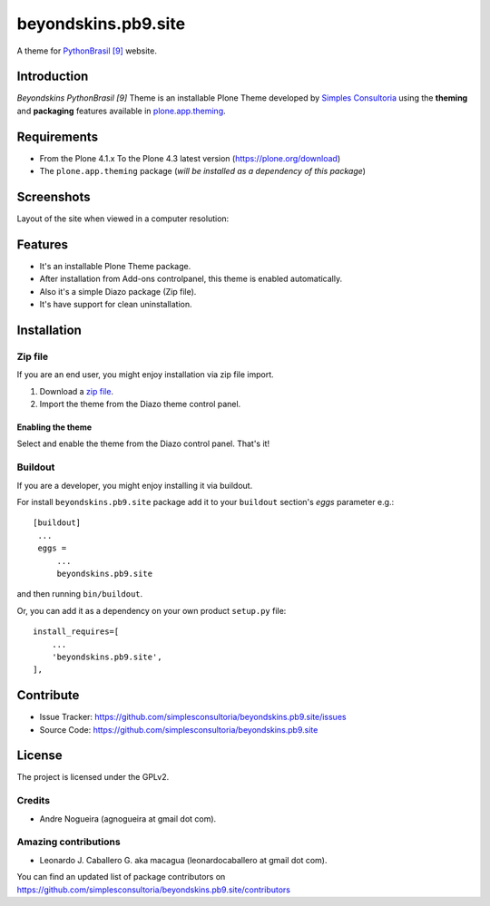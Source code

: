 ====================
beyondskins.pb9.site
====================

A theme for `PythonBrasil [9]`_ website.


Introduction
============

*Beyondskins PythonBrasil [9]* Theme is an installable Plone Theme developed by 
`Simples Consultoria`_ using the **theming** and **packaging** 
features available in `plone.app.theming`_.


Requirements
============

- From the Plone 4.1.x To the Plone 4.3 latest version (https://plone.org/download)
- The ``plone.app.theming`` package (*will be installed as a dependency of this package*)


Screenshots
===========

Layout of the site when viewed in a computer resolution:

.. image:: https://github.com/simplesconsultoria/beyondskins.pb9.site/raw/master/beyondskins/pb9/site/static/preview.png


Features
========

- It's an installable Plone Theme package.
- After installation from Add-ons controlpanel, this theme is enabled automatically.
- Also it's a simple Diazo package (Zip file).
- It's have support for clean uninstallation.


Installation
============


Zip file
--------

If you are an end user, you might enjoy installation via zip file import.

1. Download a `zip file <https://github.com/simplesconsultoria/beyondskins.pb9.site/raw/master/beyondskins.pb9.site.zip>`_.
2. Import the theme from the Diazo theme control panel.

Enabling the theme
^^^^^^^^^^^^^^^^^^

Select and enable the theme from the Diazo control panel. That's it!


Buildout
--------

If you are a developer, you might enjoy installing it via buildout.

For install ``beyondskins.pb9.site`` package add it to your ``buildout`` section's 
*eggs* parameter e.g.: ::

   [buildout]
    ...
    eggs =
        ...
        beyondskins.pb9.site


and then running ``bin/buildout``.

Or, you can add it as a dependency on your own product ``setup.py`` file: ::

    install_requires=[
        ...
        'beyondskins.pb9.site',
    ],


Contribute
==========

- Issue Tracker: https://github.com/simplesconsultoria/beyondskins.pb9.site/issues
- Source Code: https://github.com/simplesconsultoria/beyondskins.pb9.site


License
=======

The project is licensed under the GPLv2.

Credits
-------

- Andre Nogueira (agnogueira at gmail dot com).


Amazing contributions
---------------------

- Leonardo J. Caballero G. aka macagua (leonardocaballero at gmail dot com).

You can find an updated list of package contributors on https://github.com/simplesconsultoria/beyondskins.pb9.site/contributors

.. _`Simples Consultoria`: http://www.simplesconsultoria.com.br/
.. _`plone.app.theming`: https://pypi.org/project/plone.app.theming/
.. _`PythonBrasil [9]`: https://2013.pythonbrasil.org.br
